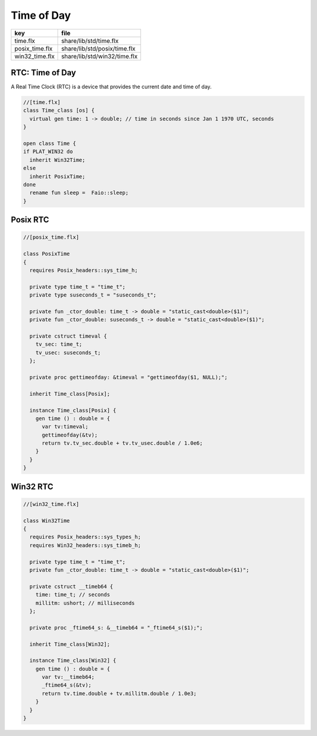 
===========
Time of Day
===========

============== ============================
key            file                         
============== ============================
time.flx       share/lib/std/time.flx       
posix_time.flx share/lib/std/posix/time.flx 
win32_time.flx share/lib/std/win32/time.flx 
============== ============================


RTC: Time of Day
================

A Real Time Clock (RTC) is a device that provides the
current date and time of day.

.. code-block:: felix

  //[time.flx]
  class Time_class [os] {
    virtual gen time: 1 -> double; // time in seconds since Jan 1 1970 UTC, seconds
  }
  
  open class Time {
  if PLAT_WIN32 do
    inherit Win32Time;
  else
    inherit PosixTime;
  done
    rename fun sleep =  Faio::sleep; 
  }
  

Posix RTC
=========


.. code-block:: felix

  //[posix_time.flx]
  
  class PosixTime
  {
    requires Posix_headers::sys_time_h;
  
    private type time_t = "time_t";
    private type suseconds_t = "suseconds_t";
  
    private fun _ctor_double: time_t -> double = "static_cast<double>($1)";
    private fun _ctor_double: suseconds_t -> double = "static_cast<double>($1)";
  
    private cstruct timeval {
      tv_sec: time_t;
      tv_usec: suseconds_t;
    };
  
    private proc gettimeofday: &timeval = "gettimeofday($1, NULL);";
  
    inherit Time_class[Posix];
  
    instance Time_class[Posix] {
      gen time () : double = {
        var tv:timeval;
        gettimeofday(&tv);
        return tv.tv_sec.double + tv.tv_usec.double / 1.0e6;
      }
    }
  }
  

Win32 RTC
=========


.. code-block:: felix

  //[win32_time.flx]
  
  class Win32Time
  {
    requires Posix_headers::sys_types_h;
    requires Win32_headers::sys_timeb_h;
  
    private type time_t = "time_t";
    private fun _ctor_double: time_t -> double = "static_cast<double>($1)";
  
    private cstruct __timeb64 {
      time: time_t; // seconds
      millitm: ushort; // milliseconds
    };
  
    private proc _ftime64_s: &__timeb64 = "_ftime64_s($1);";
  
    inherit Time_class[Win32];
  
    instance Time_class[Win32] {
      gen time () : double = {
        var tv:__timeb64;
        _ftime64_s(&tv);
        return tv.time.double + tv.millitm.double / 1.0e3;
      }
    }
  }
  
